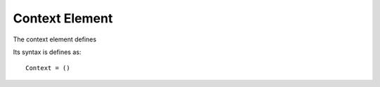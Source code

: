 Context Element
===============

The context element defines 

Its syntax is defines as:

::

   Context = ()



